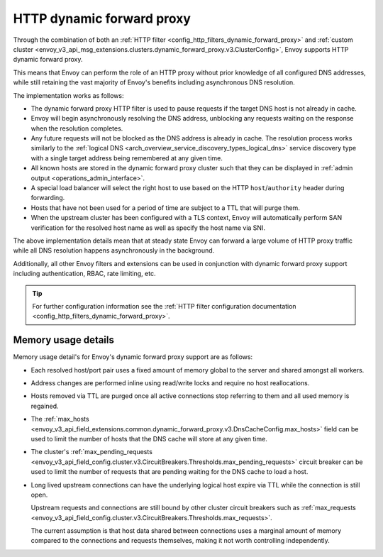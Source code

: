 .. _arch_overview_http_dynamic_forward_proxy:

HTTP dynamic forward proxy
==========================

Through the combination of both an :ref:`HTTP filter <config_http_filters_dynamic_forward_proxy>` and
:ref:`custom cluster <envoy_v3_api_msg_extensions.clusters.dynamic_forward_proxy.v3.ClusterConfig>`,
Envoy supports HTTP dynamic forward proxy.

This means that Envoy can perform the role of an HTTP proxy without prior knowledge of all configured
DNS addresses, while still retaining the vast majority of Envoy's benefits including asynchronous DNS
resolution.

The implementation works as follows:

* The dynamic forward proxy HTTP filter is used to pause requests if the target DNS host is not
  already in cache.
* Envoy will begin asynchronously resolving the DNS address, unblocking any requests waiting on
  the response when the resolution completes.
* Any future requests will not be blocked as the DNS address is already in cache. The resolution
  process works similarly to the :ref:`logical DNS <arch_overview_service_discovery_types_logical_dns>`
  service discovery type with a single target address being remembered at any given time.
* All known hosts are stored in the dynamic forward proxy cluster such that they can be displayed
  in :ref:`admin output <operations_admin_interface>`.
* A special load balancer will select the right host to use based on the HTTP ``host``/``authority`` header
  during forwarding.
* Hosts that have not been used for a period of time are subject to a TTL that will purge them.
* When the upstream cluster has been configured with a TLS context, Envoy will automatically perform
  SAN verification for the resolved host name as well as specify the host name via SNI.

The above implementation details mean that at steady state Envoy can forward a large volume of
HTTP proxy traffic while all DNS resolution happens asynchronously in the background.

Additionally, all other Envoy filters and extensions can be used in conjunction with dynamic forward proxy support
including authentication, RBAC, rate limiting, etc.

.. tip::
   For further configuration information see the :ref:`HTTP filter configuration documentation
   <config_http_filters_dynamic_forward_proxy>`.

Memory usage details
--------------------

Memory usage detail's for Envoy's dynamic forward proxy support are as follows:

* Each resolved host/port pair uses a fixed amount of memory global to the server and shared
  amongst all workers.
* Address changes are performed inline using read/write locks and require no host reallocations.
* Hosts removed via TTL are purged once all active connections stop referring to them and all used
  memory is regained.
* The :ref:`max_hosts
  <envoy_v3_api_field_extensions.common.dynamic_forward_proxy.v3.DnsCacheConfig.max_hosts>` field can
  be used to limit the number of hosts that the DNS cache will store at any given time.
* The cluster's :ref:`max_pending_requests
  <envoy_v3_api_field_config.cluster.v3.CircuitBreakers.Thresholds.max_pending_requests>` circuit breaker can
  be used to limit the number of requests that are pending waiting for the DNS cache to load
  a host.
* Long lived upstream connections can have the underlying logical host expire via TTL while the
  connection is still open.

  Upstream requests and connections are still bound by other cluster circuit breakers such as
  :ref:`max_requests <envoy_v3_api_field_config.cluster.v3.CircuitBreakers.Thresholds.max_requests>`.

  The current assumption is that host data shared between connections uses a marginal amount
  of memory compared to the connections and requests themselves, making it not worth controlling
  independently.
